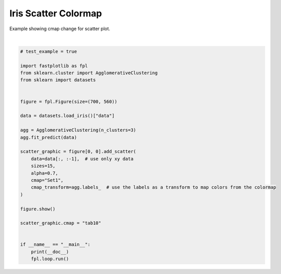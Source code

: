 
.. DO NOT EDIT.
.. THIS FILE WAS AUTOMATICALLY GENERATED BY SPHINX-GALLERY.
.. TO MAKE CHANGES, EDIT THE SOURCE PYTHON FILE:
.. "_gallery/scatter/scatter_cmap_iris.py"
.. LINE NUMBERS ARE GIVEN BELOW.

.. only:: html

    .. note::
        :class: sphx-glr-download-link-note

        :ref:`Go to the end <sphx_glr_download__gallery_scatter_scatter_cmap_iris.py>`
        to download the full example code.

.. rst-class:: sphx-glr-example-title

.. _sphx_glr__gallery_scatter_scatter_cmap_iris.py:


Iris Scatter Colormap
=====================

Example showing cmap change for scatter plot.

.. GENERATED FROM PYTHON SOURCE LINES 7-38



.. image-sg:: /_gallery/scatter/images/sphx_glr_scatter_cmap_iris_001.webp
   :alt: scatter cmap iris
   :srcset: /_gallery/scatter/images/sphx_glr_scatter_cmap_iris_001.webp
   :class: sphx-glr-single-img


.. rst-class:: sphx-glr-script-out

 .. code-block:: none

    /home/uutzinger/Build/fastplotlib/fastplotlib/graphics/features/_base.py:18: UserWarning: casting float64 array to float32
      warn(f"casting {array.dtype} array to float32")







|

.. code-block:: Python


    # test_example = true

    import fastplotlib as fpl
    from sklearn.cluster import AgglomerativeClustering
    from sklearn import datasets


    figure = fpl.Figure(size=(700, 560))

    data = datasets.load_iris()["data"]

    agg = AgglomerativeClustering(n_clusters=3)
    agg.fit_predict(data)

    scatter_graphic = figure[0, 0].add_scatter(
        data=data[:, :-1],  # use only xy data
        sizes=15,
        alpha=0.7,
        cmap="Set1",
        cmap_transform=agg.labels_  # use the labels as a transform to map colors from the colormap
    )

    figure.show()

    scatter_graphic.cmap = "tab10"


    if __name__ == "__main__":
        print(__doc__)
        fpl.loop.run()


.. rst-class:: sphx-glr-timing

   **Total running time of the script:** (0 minutes 0.343 seconds)


.. _sphx_glr_download__gallery_scatter_scatter_cmap_iris.py:

.. only:: html

  .. container:: sphx-glr-footer sphx-glr-footer-example

    .. container:: sphx-glr-download sphx-glr-download-jupyter

      :download:`Download Jupyter notebook: scatter_cmap_iris.ipynb <scatter_cmap_iris.ipynb>`

    .. container:: sphx-glr-download sphx-glr-download-python

      :download:`Download Python source code: scatter_cmap_iris.py <scatter_cmap_iris.py>`

    .. container:: sphx-glr-download sphx-glr-download-zip

      :download:`Download zipped: scatter_cmap_iris.zip <scatter_cmap_iris.zip>`


.. only:: html

 .. rst-class:: sphx-glr-signature

    `Gallery generated by Sphinx-Gallery <https://sphinx-gallery.github.io>`_
